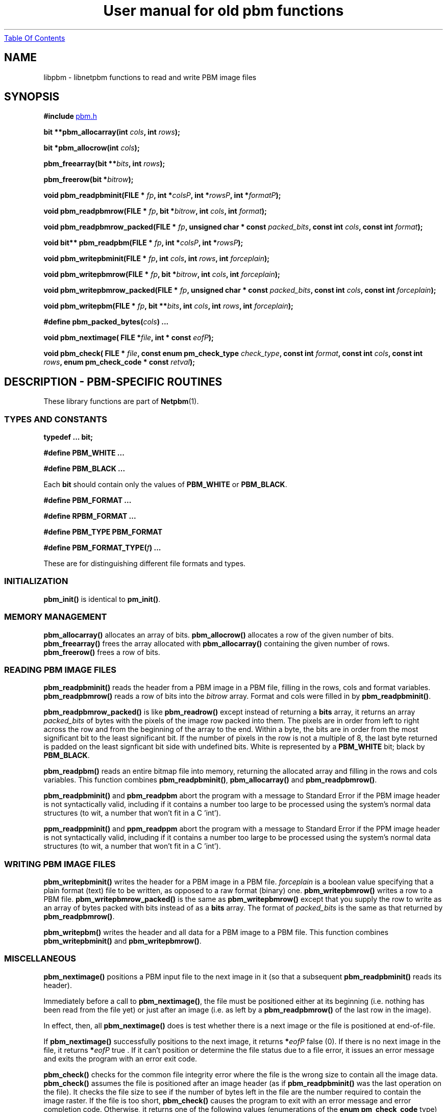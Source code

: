." This man page was generated by the Netpbm tool 'makeman' from HTML source.
." Do not hand-hack it!  If you have bug fixes or improvements, please find
." the corresponding HTML page on the Netpbm website, generate a patch
." against that, and send it to the Netpbm maintainer.
.TH "User manual for old pbm functions" 3 "22 July 2004" "netpbm documentation"
.UR libpbm.html#index
Table Of Contents
.UE
\&
.UN lbAB
.SH NAME
libpbm - libnetpbm functions to read and write PBM image files

.UN lbAC
.SH SYNOPSIS

\fB#include 
.UR file:/usr/include/pbm.h
pbm.h
.UE
\&\fP
.PP
\fBbit **pbm_allocarray(int\fP
\fIcols\fP\fB,  int \fP\fIrows\fP\fB);\fP
.PP
\fBbit *pbm_allocrow(int\fP
\fIcols\fP\fB);\fP
.PP
\fBpbm_freearray(bit \fP
\fB**\fP\fIbits\fP\fB, int \fP\fIrows\fP\fB);\fP
.PP
\fBpbm_freerow(bit\fP
\fB*\fP\fIbitrow\fP\fB);\fP
.PP
\fBvoid pbm_readpbminit(FILE *\fP
\fIfp\fP\fB,
int *\fP\fIcolsP\fP\fB,
int *\fP\fIrowsP\fP\fB,
int *\fP\fIformatP\fP\fB);\fP
.PP
\fBvoid pbm_readpbmrow(FILE *\fP
\fIfp\fP\fB,
bit *\fP\fIbitrow\fP\fB,
int \fP\fIcols\fP\fB,
int \fP\fIformat\fP\fB);\fP
.PP
\fBvoid pbm_readpbmrow_packed(FILE *\fP
\fIfp\fP\fB,\fP
\fBunsigned char * const \fP\fIpacked_bits\fP\fB,\fP
\fBconst int \fP\fIcols\fP\fB,\fP
\fBconst int \fP\fIformat\fP\fB);\fP
.PP
\fBvoid bit** pbm_readpbm(FILE *\fP
\fIfp\fP\fB, int *\fP\fIcolsP\fP\fB, int *\fP\fIrowsP\fP\fB);\fP
.PP
\fBvoid pbm_writepbminit(FILE *\fP
\fIfp\fP\fB,
int \fP\fIcols\fP\fB,
int \fP\fIrows\fP\fB,
int \fP\fIforceplain\fP\fB);\fP
.PP
\fBvoid pbm_writepbmrow(FILE *\fP
\fIfp\fP\fB,
bit *\fP\fIbitrow\fP\fB,
int \fP\fIcols\fP\fB,
int \fP\fIforceplain\fP\fB);\fP
.PP
\fBvoid pbm_writepbmrow_packed(FILE *\fP
\fIfp\fP\fB,\fP
\fBunsigned char * const \fP\fIpacked_bits\fP\fB,\fP
\fBconst int \fP\fIcols\fP\fB,\fP
\fBconst int \fP\fIforceplain\fP\fB);\fP
.PP
\fBvoid pbm_writepbm(FILE *\fP
\fIfp\fP\fB,
bit **\fP\fIbits\fP\fB,
int \fP\fIcols\fP\fB,
int \fP\fIrows\fP\fB,
int \fP\fIforceplain\fP\fB);\fP
.PP
\fB#define pbm_packed_bytes(\fP\fIcols\fP\fB) ...\fP
.PP
\fBvoid pbm_nextimage(\fP
\fBFILE *\fP\fIfile\fP\fB,\fP
\fBint * const \fP\fIeofP\fP\fB);\fP
.PP
\fBvoid pbm_check(\fP
\fBFILE * \fP\fIfile\fP\fB,\fP
\fBconst enum pm_check_type \fP\fIcheck_type\fP\fB,\fP
\fBconst int \fP\fIformat\fP\fB,\fP
\fBconst int \fP\fIcols\fP\fB,\fP
\fBconst int \fP\fIrows\fP\fB,\fP
\fBenum pm_check_code * const \fP\fIretval\fP\fB);\fP


.UN lbAK
.SH DESCRIPTION - PBM-SPECIFIC ROUTINES
.PP
These library functions are part of
.BR Netpbm (1).

.UN lbAL
.SS TYPES AND CONSTANTS

\fBtypedef ... bit;\fP
.PP
\fB#define PBM_WHITE ...\fP
.PP
\fB#define PBM_BLACK ...\fP
.PP
Each \fBbit\fP should contain only the values of \fBPBM_WHITE\fP
or \fBPBM_BLACK\fP.
.PP
\fB#define PBM_FORMAT ...\fP
.PP
\fB#define RPBM_FORMAT ...\fP
.PP
\fB#define PBM_TYPE PBM_FORMAT\fP
.PP
\fB#define \fP
\fBPBM_FORMAT_TYPE(\fP\fIf\fP\fB) ...\fP
.PP
These are for distinguishing different file formats and types.

.UN lbAM
.SS INITIALIZATION
.PP
\fBpbm_init()\fP is identical to \fBpm_init()\fP.

.UN lbAN
.SS MEMORY MANAGEMENT

\fBpbm_allocarray()\fP allocates an array of bits.
\fBpbm_allocrow()\fP allocates a row of the given number of bits.
\fBpbm_freearray()\fP frees the array allocated with
\fBpbm_allocarray()\fP containing the given number of rows.
\fBpbm_freerow()\fP frees a row of bits.


.UN lbAO
.SS READING PBM IMAGE FILES
.PP
\fBpbm_readpbminit()\fP reads the header from a PBM image in a PBM
file, filling in the rows, cols and format variables.
\fBpbm_readpbmrow()\fP reads a row of bits into the \fIbitrow \fP
array.  Format and cols were filled in by \fBpbm_readpbminit()\fP.

\fBpbm_readpbmrow_packed()\fP is like \fBpbm_readrow()\fP except
instead of returning a \fBbits\fP array, it returns an array
\fIpacked_bits\fP of bytes with the pixels of the image row packed
into them.  The pixels are in order from left to right across the row
and from the beginning of the array to the end.  Within a byte, the
bits are in order from the most significant bit to the least
significant bit.  If the number of pixels in the row is not a multiple
of 8, the last byte returned is padded on the least signficant bit
side with undefined bits.  White is represented by a \fBPBM_WHITE\fP
bit; black by \fBPBM_BLACK\fP.
.PP
\fBpbm_readpbm()\fP reads an entire bitmap file into memory,
returning the allocated array and filling in the rows and cols
variables.  This function combines \fBpbm_readpbminit()\fP,
\fBpbm_allocarray()\fP and \fBpbm_readpbmrow()\fP.
.PP
\fBpbm_readpbminit()\fP and \fBpbm_readpbm\fP abort the program with
a message to Standard Error if the PBM image header is not syntactically
valid, including if it contains a number too large to be processed using
the system's normal data structures (to wit, a number that won't fit in
a C 'int').
.PP
\fBppm_readppminit()\fP and \fBppm_readppm\fP abort the program with
a message to Standard Error if the PPM image header is not syntactically
valid, including if it contains a number too large to be processed using
the system's normal data structures (to wit, a number that won't fit in
a C 'int').

.UN lbAP
.SS WRITING PBM IMAGE FILES

\fBpbm_writepbminit()\fP writes the header for a PBM image in a PBM
file.  \fIforceplain\fP is a boolean value specifying that a plain
format (text) file to be written, as opposed to a raw format (binary)
one.  \fBpbm_writepbmrow()\fP writes a row to a PBM file.
\fBpbm_writepbmrow_packed()\fP is the same as
\fBpbm_writepbmrow()\fP except that you supply the row to write as an
array of bytes packed with bits instead of as a \fBbits\fP array.
The format of \fIpacked_bits \fP is the same as that returned by
\fBpbm_readpbmrow()\fP.
.PP
\fBpbm_writepbm()\fP writes the header and all data for a PBM
image to a PBM file.  This function combines \fBpbm_writepbminit()\fP
and \fBpbm_writepbmrow()\fP.

.UN lbAQ
.SS MISCELLANEOUS
.PP
\fBpbm_nextimage()\fP positions a PBM input file to the next image
in it (so that a subsequent \fBpbm_readpbminit()\fP reads its
header).
.PP
Immediately before a call to \fBpbm_nextimage()\fP, the file must
be positioned either at its beginning (i.e. nothing has been read from
the file yet) or just after an image (i.e. as left by a
\fBpbm_readpbmrow() \fP of the last row in the image).
.PP
In effect, then, all \fBpbm_nextimage()\fP does is test whether
there is a next image or the file is positioned at end-of-file.
.PP
If \fBpbm_nextimage() \fP successfully positions to the next
image, it returns \fB*\fP\fIeofP\fP false (0).  If there is no next
image in the file, it returns \fB*\fP\fIeofP\fP true .  If it can't
position or determine the file status due to a file error, it issues
an error message and exits the program with an error exit code.
.PP
\fBpbm_check()\fP checks for the common file integrity error where
the file is the wrong size to contain all the image data.
\fBpbm_check()\fP assumes the file is positioned after an image
header (as if \fBpbm_readpbminit() \fP was the last operation on the
file).  It checks the file size to see if the number of bytes left in
the file are the number required to contain the image raster.  If the
file is too short, \fBpbm_check()\fP causes the program to exit with
an error message and error completion code.  Otherwise, it returns one
of the following values (enumerations of the \fBenum pm_check_code\fP
type) as \fB*\fP\fIretval\fP:


.TP
\fBPM_CHECK_OK\fP
The file's size is exactly what is required to hold the image raster.

.TP
\fBPM_CHECK_UNKNOWN_TYPE\fP
\fIformat\fP is not a format whose size \fBpbm_check()\fP can
anticipate.  The only format with which \fBpbm_check()\fP can deal is
raw PBM format.

.TP
\fBPM_CHECK_TOO_LONG\fP
The file is longer than it needs to be to contain the image
raster.  The extra data might be another image.

.TP
\fBPM_CHECK_UNCHECKABLE\fP
The file is not a kind that has a predictable size, so there is no
simple way for \fBpbm_check()\fP to know if it is the right size.
Only a regular file has predictable size.  A pipe is a common example
of a file that does not.


.PP
\fIcheck_type\fP must have the value \fBPM_CHECK_BASIC \fP (an
enumerated value of the \fBpm_check_type\fP enumerated type).
Otherwise, the effect of \fBpbm_check()\fP is unpredictable.  This
argument exists for future backward compatible expansion of the
function of \fBpbm_check()\fP.

.UN lbAR
.SH SEE ALSO
.BR libpgm (1),
.BR libppm (1),
.BR libpnm (1),
.BR pbm (1)

.UN lbAS
.SH AUTHOR

Copyright (C) 1989, 1991 by Tony Hansen and Jef Poskanzer.
